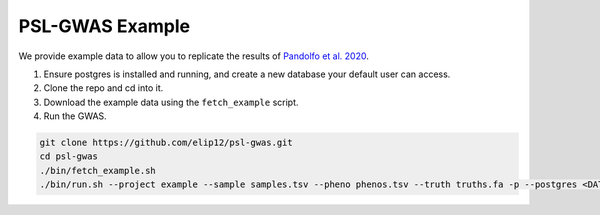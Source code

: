 PSL-GWAS Example
################

We provide example data to allow you to replicate the results of `Pandolfo et al. 2020
<nothing yet>`_.

#. Ensure postgres is installed and running, and create a new database your default user can access.
#. Clone the repo and cd into it.
#. Download the example data using the ``fetch_example`` script.
#. Run the GWAS.

.. code-block:: bash

    git clone https://github.com/elip12/psl-gwas.git
    cd psl-gwas
    ./bin/fetch_example.sh
    ./bin/run.sh --project example --sample samples.tsv --pheno phenos.tsv --truth truths.fa -p --postgres <DATABASE>

